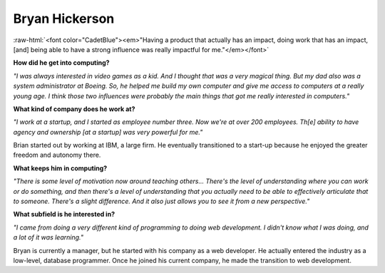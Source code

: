 .. _bryan-hickerson:

Bryan Hickerson
:::::::::::::::::::::::::::::::::::::

.. role:: raw-html(raw)
   :format: html

:raw-html:`<font color="CadetBlue"><em>"Having a product that actually has an impact, doing work that has an impact, [and] being able to have a strong influence was really impactful for me."</em></font>` 

.. image:: ../../../_static/Interviewees/B_Hickerson.jpg
    :width: 350
    :align: right
    :alt: Picture of Bryan

**How did he get into computing?**

*"I was always interested in video games as a kid. And I thought that was a very magical thing. But my dad also was a system administrator at Boeing. So, he helped me build my own computer and give me access to computers at a really young age. I think those two influences were probably the main things that got me really interested in computers."*

**What kind of company does he work at?**

*"I work at a startup, and I started as employee number three. Now we're at over 200 employees. Th[e] ability to have agency and ownership [at a startup] was very powerful for me."*

Brian started out by working at IBM, a large firm. He eventually transitioned to a start-up because he enjoyed the greater freedom and autonomy there.

**What keeps him in computing?**

*"There is some level of motivation now around teaching others... There's the level of understanding where you can work or do something, and then there's a level of understanding that you actually need to be able to effectively articulate that to someone. There's a slight difference. And it also just allows you to see it from a new perspective."*


**What subfield is he interested in?**

*"I came from doing a very different kind of programming to doing web development. I didn't know what I was doing, and a lot of it was learning."*

Bryan is currently a manager, but he started with his company as a web developer. He actually entered the industry as a low-level, database programmer. Once he joined his current company, he made the transition to web development.

.. youtube:: NdWGoGKtV0M
    :divid: Bryan_Hickerson
    :height: 315
    :width: 560